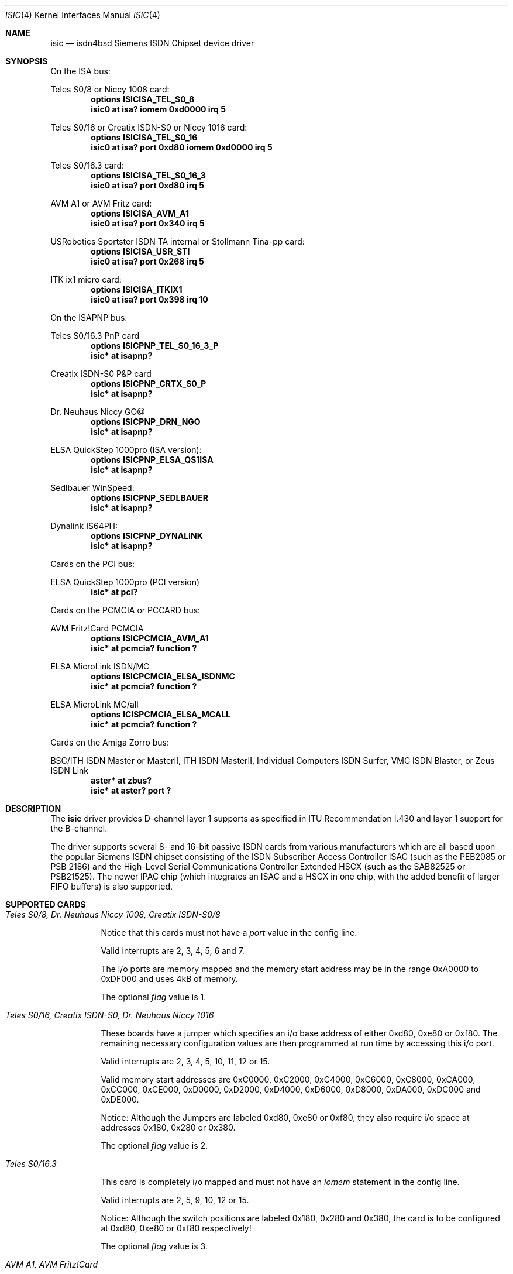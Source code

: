 .\" $NetBSD: isic.4,v 1.13 2003/05/14 07:59:00 wiz Exp $
.\"
.\" Copyright (c) 1997, 2000 Hellmuth Michaelis. All rights reserved.
.\"
.\" Redistribution and use in source and binary forms, with or without
.\" modification, are permitted provided that the following conditions
.\" are met:
.\" 1. Redistributions of source code must retain the above copyright
.\"    notice, this list of conditions and the following disclaimer.
.\" 2. Redistributions in binary form must reproduce the above copyright
.\"    notice, this list of conditions and the following disclaimer in the
.\"    documentation and/or other materials provided with the distribution.
.\"
.\" THIS SOFTWARE IS PROVIDED BY THE AUTHOR AND CONTRIBUTORS ``AS IS'' AND
.\" ANY EXPRESS OR IMPLIED WARRANTIES, INCLUDING, BUT NOT LIMITED TO, THE
.\" IMPLIED WARRANTIES OF MERCHANTABILITY AND FITNESS FOR A PARTICULAR PURPOSE
.\" ARE DISCLAIMED.  IN NO EVENT SHALL THE AUTHOR OR CONTRIBUTORS BE LIABLE
.\" FOR ANY DIRECT, INDIRECT, INCIDENTAL, SPECIAL, EXEMPLARY, OR CONSEQUENTIAL
.\" DAMAGES (INCLUDING, BUT NOT LIMITED TO, PROCUREMENT OF SUBSTITUTE GOODS
.\" OR SERVICES; LOSS OF USE, DATA, OR PROFITS; OR BUSINESS INTERRUPTION)
.\" HOWEVER CAUSED AND ON ANY THEORY OF LIABILITY, WHETHER IN CONTRACT, STRICT
.\" LIABILITY, OR TORT (INCLUDING NEGLIGENCE OR OTHERWISE) ARISING IN ANY WAY
.\" OUT OF THE USE OF THIS SOFTWARE, EVEN IF ADVISED OF THE POSSIBILITY OF
.\" SUCH DAMAGE.
.\"
.\"	$Id$
.\"
.\" $FreeBSD$
.\"
.\"	last edit-date: [Thu Mar 16 16:21:45 2000]
.\"
.Dd March 16, 2000
.Dt ISIC 4
.Os
.Sh NAME
.Nm isic
.Nd isdn4bsd Siemens ISDN Chipset device driver
.Sh SYNOPSIS
On the ISA bus:
.Pp
Teles S0/8 or Niccy 1008 card:
.Cd options ISICISA_TEL_S0_8
.Cd "isic0 at isa? iomem 0xd0000 irq 5"
.Pp
Teles S0/16 or Creatix ISDN-S0 or Niccy 1016 card:
.Cd options ISICISA_TEL_S0_16
.Cd "isic0 at isa? port 0xd80 iomem 0xd0000 irq 5"
.Pp
Teles S0/16.3 card:
.Cd options ISICISA_TEL_S0_16_3
.Cd "isic0 at isa? port 0xd80 irq 5"
.Pp
AVM A1 or AVM Fritz card:
.Cd options ISICISA_AVM_A1
.Cd "isic0 at isa? port 0x340 irq 5"
.Pp
USRobotics Sportster ISDN TA internal or Stollmann Tina-pp card:
.Cd options ISICISA_USR_STI
.Cd "isic0 at isa? port 0x268 irq 5"
.Pp
ITK ix1 micro card:
.Cd options ISICISA_ITKIX1
.Cd "isic0 at isa? port 0x398 irq 10"
.Pp
On the ISAPNP bus:
.Pp
Teles S0/16.3 PnP card
.Cd options ISICPNP_TEL_S0_16_3_P
.Cd "isic* at isapnp?"
.Pp
Creatix ISDN-S0 P\*[Am]P card
.Cd options ISICPNP_CRTX_S0_P
.Cd "isic* at isapnp?"
.Pp
Dr. Neuhaus Niccy GO@
.Cd options ISICPNP_DRN_NGO
.Cd "isic* at isapnp?"
.Pp
ELSA QuickStep 1000pro (ISA version):
.Cd options ISICPNP_ELSA_QS1ISA
.Cd "isic* at isapnp?"
.Pp
Sedlbauer WinSpeed:
.Cd options ISICPNP_SEDLBAUER
.Cd "isic* at isapnp?"
.Pp
Dynalink IS64PH:
.Cd options ISICPNP_DYNALINK
.Cd "isic* at isapnp?"
.Pp
Cards on the PCI bus:
.Pp
ELSA QuickStep 1000pro (PCI version)
.Cd "isic* at pci?"
.Pp
Cards on the PCMCIA or PCCARD bus:
.Pp
AVM Fritz!Card PCMCIA
.Cd options ISICPCMCIA_AVM_A1
.Cd "isic* at pcmcia? function ?"
.Pp
ELSA MicroLink ISDN/MC
.Cd options ISICPCMCIA_ELSA_ISDNMC
.Cd "isic* at pcmcia? function ?"
.Pp
ELSA MicroLink MC/all
.Cd options ICISPCMCIA_ELSA_MCALL
.Cd "isic* at pcmcia? function ?"
.Pp
Cards on the Amiga Zorro bus:
.Pp
BSC/ITH ISDN Master or MasterII, ITH ISDN MasterII, Individual Computers
ISDN Surfer, VMC ISDN Blaster, or Zeus ISDN Link
.Cd "aster* at zbus?"
.Cd "isic* at aster? port ?"
.Sh DESCRIPTION
The
.Nm
driver provides D-channel layer 1 supports as specified in ITU Recommendation
I.430 and layer 1 support for the B-channel.
.Pp
The driver supports several 8- and 16-bit passive ISDN cards from various
manufacturers which are all based upon the popular Siemens ISDN chipset
consisting of the ISDN Subscriber Access Controller ISAC (such as the
PEB2085 or PSB 2186) and the High-Level Serial Communications Controller
Extended HSCX (such as the SAB82525 or PSB21525). The newer IPAC chip
(which integrates an ISAC and a HSCX in one chip, with the added benefit
of larger FIFO buffers) is also supported.
.Sh SUPPORTED CARDS
.Bl -tag -width Ds -compact
.It Ar Teles S0/8, Dr. Neuhaus Niccy 1008, Creatix ISDN-S0/8
.Pp
Notice that this cards must not have a
.Em port
value in the config line.
.Pp
Valid interrupts are 2, 3, 4, 5, 6 and 7.
.Pp
The i/o ports are memory mapped and the memory start address may
be in the range 0xA0000 to 0xDF000 and uses 4kB of memory.
.Pp
The optional
.Em flag
value is 1.
.Pp
.It Ar Teles S0/16, Creatix ISDN-S0, Dr. Neuhaus Niccy 1016
.Pp
These boards have a jumper which specifies an i/o base address of either
0xd80, 0xe80 or 0xf80. The remaining necessary configuration values are then
programmed at run time by accessing this i/o port.
.Pp
Valid interrupts are 2, 3, 4, 5, 10, 11, 12 or 15.
.Pp
Valid memory start
addresses are 0xC0000, 0xC2000, 0xC4000, 0xC6000, 0xC8000, 0xCA000, 0xCC000,
0xCE000, 0xD0000, 0xD2000, 0xD4000, 0xD6000, 0xD8000, 0xDA000, 0xDC000 and
0xDE000.
.Pp
Notice: Although the Jumpers are labeled 0xd80, 0xe80 or 0xf80, they
also require i/o space at addresses 0x180, 0x280 or 0x380.
.Pp
The optional
.Em flag
value is 2.
.Pp
.It Ar Teles S0/16.3
.Pp
This card is completely i/o mapped and must not have an
.Em iomem
statement in the config line.
.Pp
Valid interrupts are 2, 5, 9, 10, 12 or 15.
.Pp
Notice: Although the switch positions are labeled 0x180, 0x280 and 0x380,
the card is to be configured at 0xd80, 0xe80 or 0xf80 respectively!
.Pp
The optional
.Em flag
value is 3.
.Pp
.It Ar AVM A1, AVM Fritz!Card
.Pp
These boards have a jumper which specifies an i/o base address of either
0x200, 0x240, 0x300 or 0x340.
.Pp
Valid interrupt configurations are 3, 4, 5, 6, 7, 10, 11, 12 or 15.
.Pp
Older Versions of the AVM A1 also require setting of an IRQ jumper, newer
versions of this and the Fritz!Card only have an i/o base jumper and the
interrupt is set up at runtime by reprogramming a register.
.Pp
This card is completely i/o mapped and must not have an
.Em iomem
statement in the config line.
.Pp
The optional
.Em flag
value is 4.
.Pp
.It Ar Teles S0/16.3 PnP
.Pp
Possible i/o port values are 0x580, 0x500 and 0x680.
Possible interrupt configurations are 3, 5, 7, 10, 11 and 12.
.Pp
The card is auto-configured by the PnP kernel subsystem.
.Pp
.It Ar Creatix ISDN-S0 P\*[Am]P
.Pp
Valid i/o port values are 0x120, 0x180 and 0x100.
.Pp
Valid interrupt configurations are 3, 5, 7, 10, 11 and 12.
.Pp
The card is auto-configured by the PnP kernel subsystem.
.Pp
.It Ar "3Com USRobotics Sportster ISDN TA intern and Stollmann Tina pp"
.Pp
Valid i/o port values are 0x200, 0x208, 0x210, 0x218, 0x220, 0x228, 0x230,
0x238, 0x240, 0x248, 0x250, 0x258, 0x260, 0x268, 0x270 and 0x278.
.Pp
Valid interrupt configurations are 5, 7, 10, 11, 12, 14, 15.
.Pp
Notice: this card has a strange address decoding scheme resulting in 64
windows of some bytes length. Anyway, support for this card is good because
the manufacturer gave out technical docs for this card!
.Pp
The optional
.Em flag
value is 7.
.Pp
.It Ar "Dr. Neuhaus Niccy Go@"
.Pp
Valid i/o port values must be in the range 0x200 ... 0x3e0.
.Pp
Valid interrupt configurations are 3, 4, 5, 9, 10, 11, 12, 15.
.Pp
The card is auto-configured by the PnP kernel subsystem.
.Pp
.It Ar "Sedlbauer Win Speed"
.Pp
Valid i/o port values must be in the range 0x100 ... 0x3f0. (alignment 0x8,
len 0x8)
.Pp
Valid interrupt configurations are 3, 4, 5, 7, 10, 11, 12, 13, 15.
.Pp
The card is auto-configured by the PnP kernel subsystem.
.Pp
.It Ar "ELSA QuickStep 1000pro (ISA)"
.Pp
I/O port in the range 0x160 ... 0x360 (occupies 8 bytes).
.Pp
Valid interrupt configurations are 3, 4, 5, 7, 10, 11, 12, 15.
.Pp
The card is auto-configured by the PnP kernel subsystem.
.Pp
.It Ar "ELSA QuickStep 1000pro-PCI"
.Pp
The card is auto-configured by the PCI kernel subsystem.
.Pp
.It Ar "ITK ix1 micro"
.Pp
Valid i/o port values must be in the range (\*[Lt]unknown\*[Gt]).
.Pp
Valid interrupt configurations are (\*[Lt]unknown\*[Gt]).
.Pp
The optional
.Em flag
value is 18.
.Pp
.It Ar "BSC ISDN Master (2092/64)"
.It Ar "BSC ISDN MasterII (2092/65)"
.It Ar "ITH ISDN MasterII (5000/1)"
.It Ar "VMC ISDN Blaster (5001/1)"
.It Ar "Zeus ISDN Link (2189/3)"
.Pp
The card addresses are auto-configured by the Zorro bus kernel subsystem.
The ISDN functions of the boards are at known (to the driver) relative
addresses.
.Pp
Note that currently, you have to jumper the card interrupt for
.Em IPL 2
instead of
.Em IPL 6
(which is used by most AmigaOS software).
.Pp
Note that the ITH ISDN MasterII doesn't work in the DraCo Zorro bus. This
is not a
.Nx Ns -specific
problem, but a general one.
.Pp
.It Ar "Individual Computers ISDN Surfer (4626/5 serno 0)"
.Pp
The card addresses are auto-configured by the Zorro bus kernel subsystem.
The ISDN functions of the boards are at known (to the driver) relative
addresses.
.Pp
The card is operated by the driver at
.Em IPL 2
instead of
.Em IPL 6
(which is used by most AmigaOS software). Because of this,
if an AmigaOS driver did lock the interrupt priority level of the card, your
system might hang soon after boot. In this case, boot using the boot block,
or without enabling the AmigaOS driver if you use loadbsd.
.El
.Sh SEE ALSO
.Xr isdnd 8
.Sh STANDARDS
CCITT Recommendation I.430
.Sh AUTHORS
The
.Nm
driver and this man page were written by
.An Hellmuth Michaelis Aq hm@kts.org .
It is based on earlier work of
.An Arne Helme ,
.An Andrew Gordon
and
.An Gary Jennejohn .
.Pp
The complete porting to and maintenance of
.Nx
was done by
.An Martin Husemann
.Aq martin@NetBSD.org .
.Pp
The
.Nx Ns / Ns amiga
ISDN Blaster/Master/MasterII driver was written by
.An Ignatios Souvatzis
.Aq is@NetBSD.org .
.Sh BUGS
Note that all of the boards with I/O ports actually use several ranges
of port addresses; Teles happen to refer to the 0xd80 range in their
documentation (the board also uses 0x180 etc.), while AVM happen to refer
to the 0x200 range in their documentation (the board also uses 0x600 etc.)
The driver matches the manufacturers' description for the purposes of
configuration, but of course makes use of all the ports in order to
operate the card.
.Pp
Since there is no hardware documentation available from several manufacturers
for their boards, it is likely that there are many, many bugs left.
